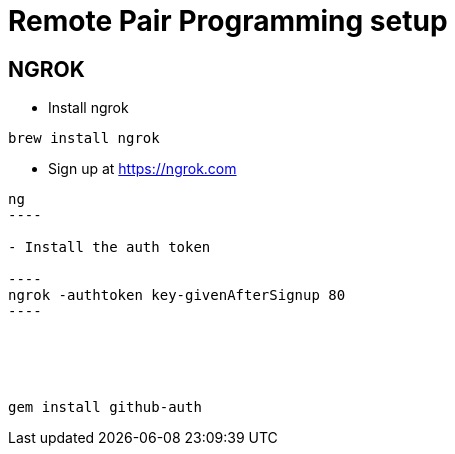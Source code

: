 = Remote Pair Programming setup




== NGROK

- Install ngrok 
----
brew install ngrok
----

- Sign up at https://ngrok.com

-----
ng
----

- Install the auth token

----
ngrok -authtoken key-givenAfterSignup 80
----





gem install github-auth

